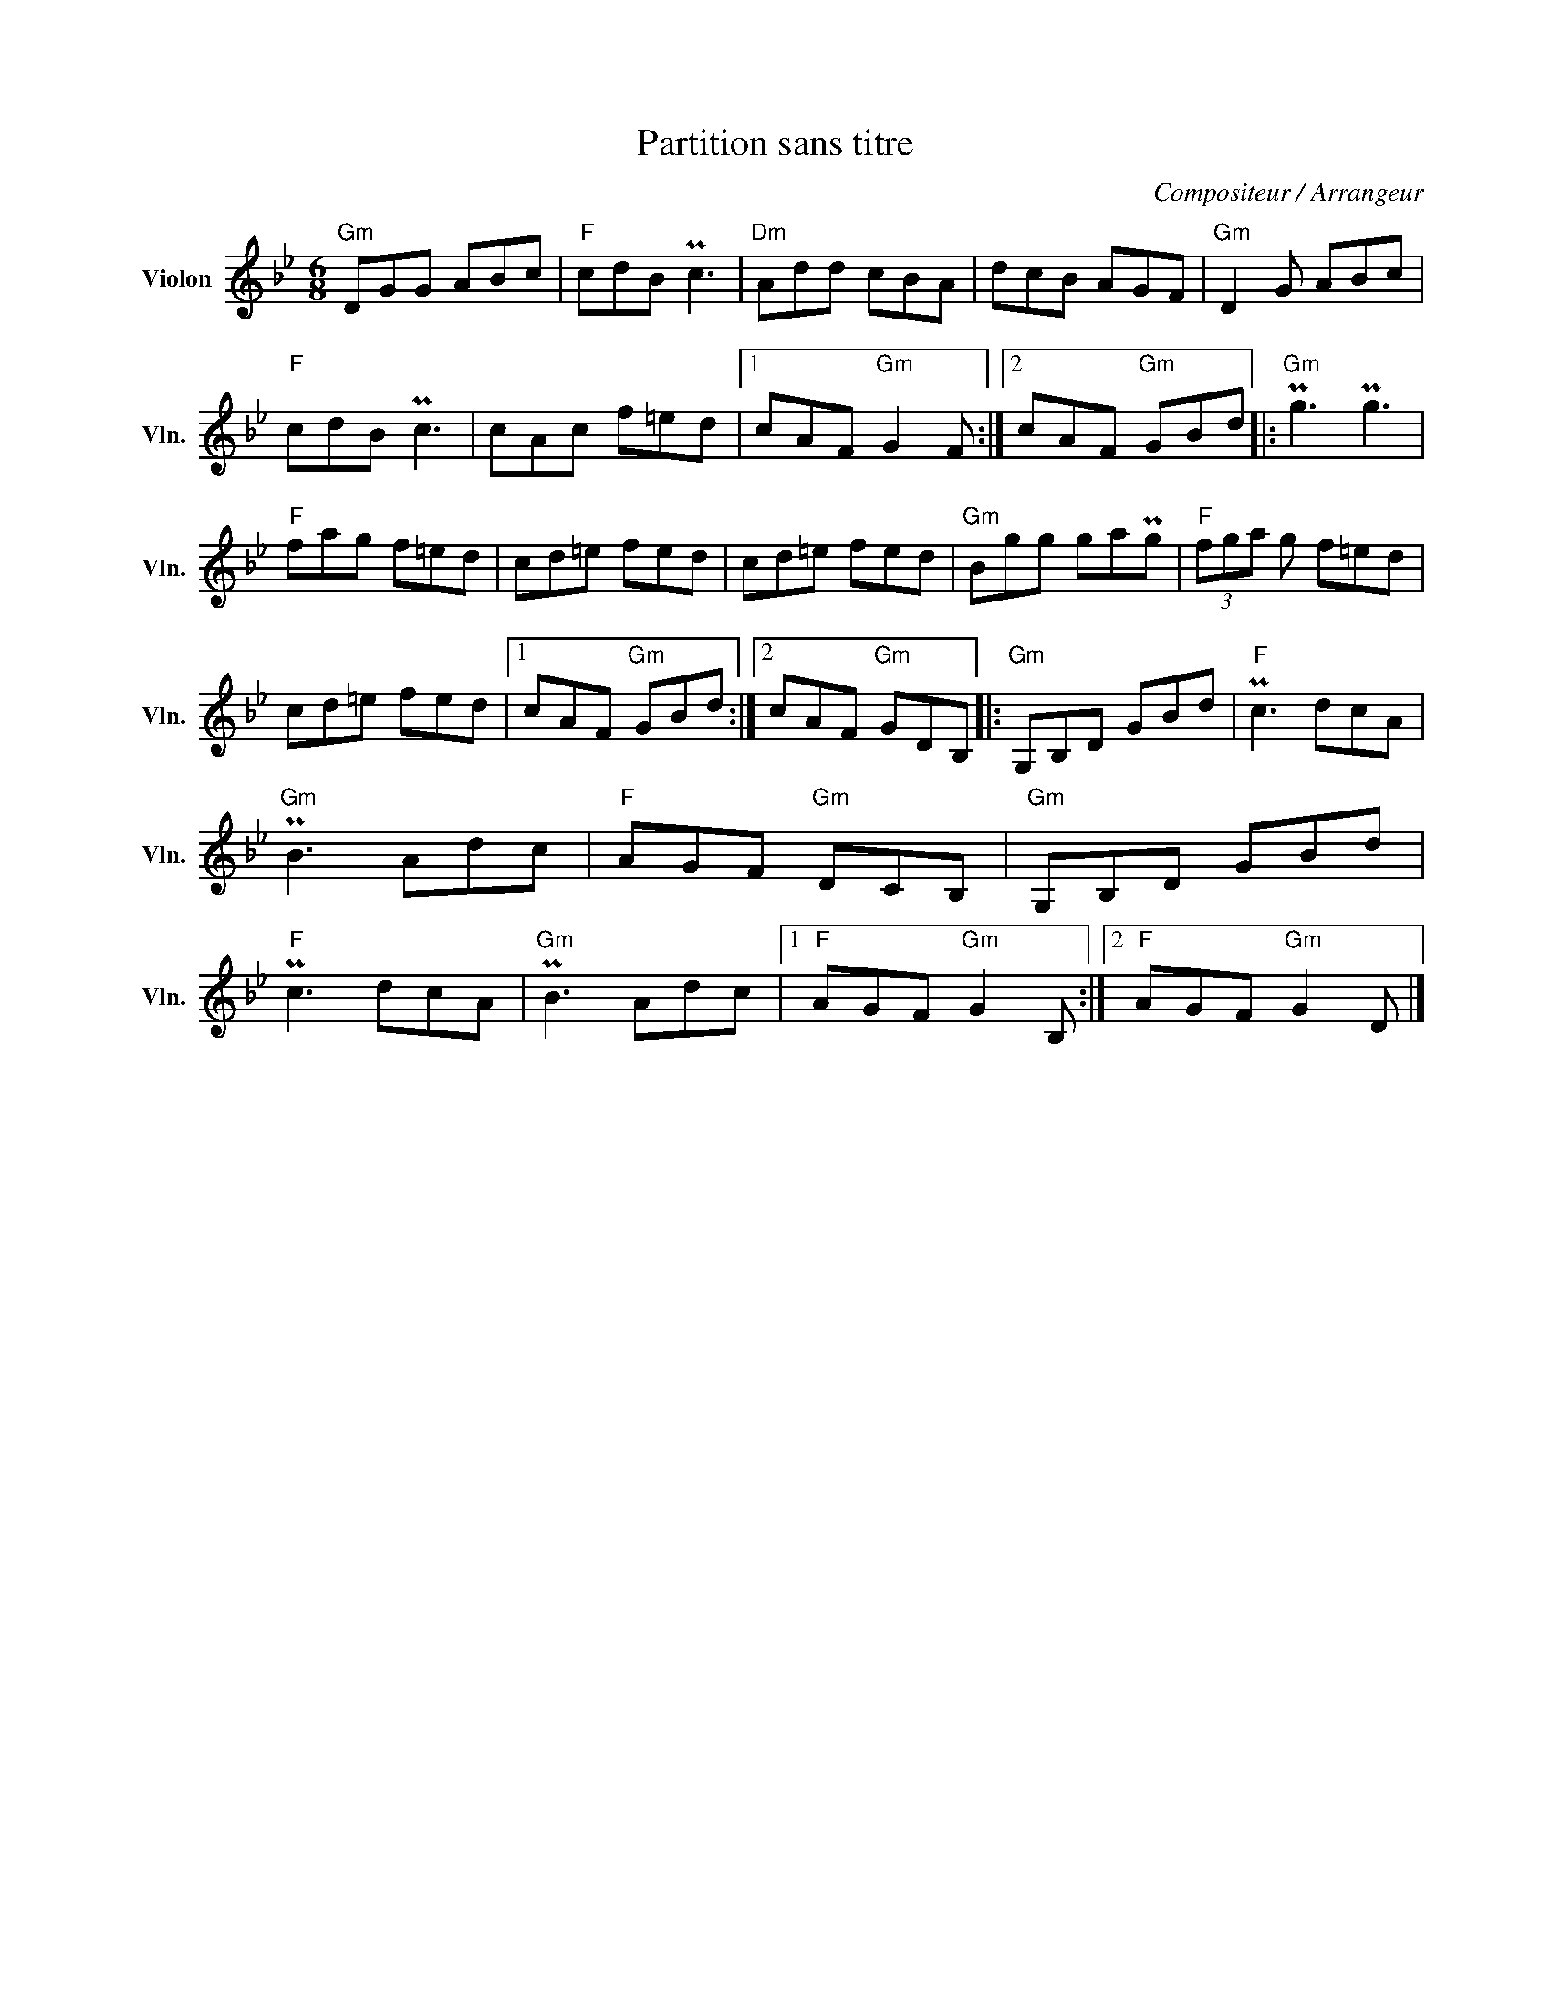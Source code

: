 X:1
T:Partition sans titre
C:Compositeur / Arrangeur
L:1/8
M:6/8
I:linebreak $
K:Bb
V:1 treble nm="Violon" snm="Vln."
V:1
"Gm" DGG ABc |"F" cdB Pc3 |"Dm" Add cBA | dcB AGF |"Gm" D2 G ABc |"F" cdB Pc3 | cAc f=ed |1 %7
 cAF"Gm" G2 F :|2 cAF"Gm" GBd |:"Gm" Pg3 Pg3 |"F" fag f=ed | cd=e fed | cd=e fed |"Gm" Bgg gaPg | %14
"F" (3fga g f=ed | cd=e fed |1 cAF"Gm" GBd :|2 cAF"Gm" GDB, |:"Gm" G,B,D GBd |"F" Pc3 dcA | %20
"Gm" PB3 Adc |"F" AGF"Gm" DCB, |"Gm" G,B,D GBd |"F" Pc3 dcA |"Gm" PB3 Adc |1"F" AGF"Gm" G2 B, :|2 %26
"F" AGF"Gm" G2 D |] %27
